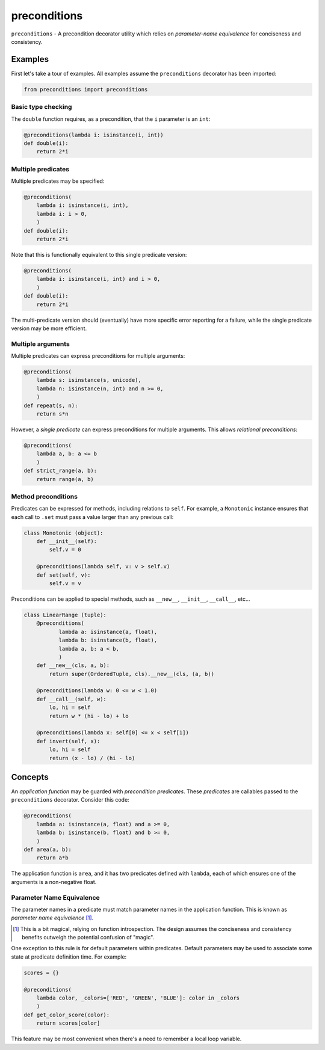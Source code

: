 =============
preconditions
=============

``preconditions`` - A precondition decorator utility which relies on
`parameter-name equivalence` for conciseness and consistency.

Examples
========

First let's take a tour of examples. All examples assume the
``preconditions`` decorator has been imported:

.. code:: python

   from preconditions import preconditions

Basic type checking
-------------------

The ``double`` function requires, as a precondition, that the ``i``
parameter is an ``int``:

.. code:: python

   @preconditions(lambda i: isinstance(i, int))
   def double(i):
       return 2*i

Multiple predicates
-------------------

Multiple predicates may be specified:

.. code:: python

   @preconditions(
       lambda i: isinstance(i, int),
       lambda i: i > 0,
       )
   def double(i):
       return 2*i

Note that this is functionally equivalent to this single predicate
version:

.. code:: python

   @preconditions(
       lambda i: isinstance(i, int) and i > 0,
       )
   def double(i):
       return 2*i

The multi-predicate version should (eventually) have more specific
error reporting for a failure, while the single predicate version may
be more efficient.

Multiple arguments
------------------

Multiple predicates can express preconditions for multiple arguments:

.. code:: python

   @preconditions(
       lambda s: isinstance(s, unicode),
       lambda n: isinstance(n, int) and n >= 0,
       )
   def repeat(s, n):
       return s*n

However, a *single predicate* can express preconditions for multiple
arguments. This allows `relational preconditions`:

.. code:: python

   @preconditions(
       lambda a, b: a <= b
       )
   def strict_range(a, b):
       return range(a, b)

Method preconditions
--------------------

Predicates can be expressed for methods, including relations to
``self``. For example, a ``Monotonic`` instance ensures that each call to
``.set`` must pass a value larger than any previous call:

.. code:: python

   class Monotonic (object):
       def __init__(self):
           self.v = 0

       @preconditions(lambda self, v: v > self.v)
       def set(self, v):
           self.v = v

Preconditions can be applied to special methods, such as ``__new__``,
``__init__``, ``__call__``, etc...

.. code:: python

   class LinearRange (tuple):
       @preconditions(
              lambda a: isinstance(a, float),
              lambda b: isinstance(b, float),
              lambda a, b: a < b,
              )
       def __new__(cls, a, b):
           return super(OrderedTuple, cls).__new__(cls, (a, b))

       @preconditions(lambda w: 0 <= w < 1.0)
       def __call__(self, w):
           lo, hi = self
           return w * (hi - lo) + lo

       @preconditions(lambda x: self[0] <= x < self[1])
       def invert(self, x):
           lo, hi = self
           return (x - lo) / (hi - lo)

Concepts
========

An `application function` may be guarded with `precondition
predicates`. These `predicates` are callables passed to the
``preconditions`` decorator. Consider this code:

.. code:: python

   @preconditions(
       lambda a: isinstance(a, float) and a >= 0,
       lambda b: isinstance(b, float) and b >= 0,
       )
   def area(a, b):
       return a*b

The application function is ``area``, and it has two predicates defined
with ``lambda``, each of which ensures one of the arguments is a
non-negative float.

Parameter Name Equivalence
--------------------------

The parameter names in a predicate must match parameter names in
the application function. This is known as `parameter name equivalence`
[#]_.

.. [#] This is a bit magical, relying on function introspection. The
       design assumes the conciseness and consistency benefits outweigh
       the potential confusion of "magic".

One exception to this rule is for default parameters within
predicates. Default parameters may be used to associate some state at
predicate definition time. For example:

.. code:: python

   scores = {}

   @preconditions(
       lambda color, _colors=['RED', 'GREEN', 'BLUE']: color in _colors
       )
   def get_color_score(color):
       return scores[color]

This feature may be most convenient when there's a need to remember a
local loop variable.

.. FIXME: create an example.


